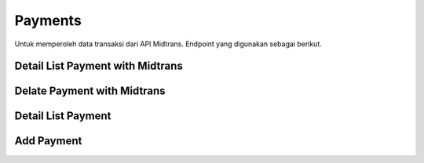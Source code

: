 Payments
++++++++

Untuk memperoleh data transaksi dari API Midtrans. Endpoint yang digunakan sebagai berikut.

Detail List Payment with Midtrans
=================================

.. http:get:: /store/payments/{uuid:id}/

    Mengembalikan data transaksi dari Midtrans.

    .. note::
        Retrieve including updating (using Midtrans get status API) a product payment instance.

    **Penjelasan Parameter URL**

    .. list-table::
      :widths: 15 80
      :header-rows: 1

      * - Parameter
        - Deskripsi
      * - id
        - ID yang memiliki nilai *UUID* untuk mengidentifikasi *payment product*

    **Contoh Response**:

    .. sourcecode:: json

        {
            "id": "3fa85f64-5717-4562-b3fc-2c963f66afa6",
            "user": 0,
            "status": "string",
            "plan": 0,
            "group": 0,
            "period_start": "2022-12-28T08:49:52.858Z",
            "period_end": "2022-12-28T08:49:52.858Z"
        }

Delate Payment with Midtrans
============================

.. http:delete:: /store/payments/{uuid:id}/

    Menghapus data transaksi dari Midtrans.

    .. note::
        Retrieve including updating (using Midtrans get status API) a product payment instance.

    **Penjelasan Parameter URL**

    .. list-table::
      :widths: 15 80
      :header-rows: 1

      * - Parameter
        - Deskripsi
      * - id
        - ID yang memiliki nilai *UUID* untuk mengidentifikasi *payment product*

Detail List Payment
===================

.. http:get:: /store/payments/{uuid:var}/

    Mengembalikan seluruh data transaksi.

    .. note::
        List all product payments transaction.

    **Penjelasan Parameter URL**

    .. list-table::
      :widths: 15 80
      :header-rows: 1

      * - Parameter
        - Deskripsi
      * - search
        - Istilah pencarian
      * - ordering
        - Nilai yang memesan hasil.
      * - page
        - Nomor halaman dalam kumpulan hasil paginasi.
      * - page_size
        - Jumlah hasil halaman yang dikembalikan per halaman.
      * - var
        - var yang memiliki nilai *UUID* untuk mengidentifikasi *payment product*

    **Contoh Response**:

    .. sourcecode:: json

        {
            "count": 0,
            "next": "string",
            "previous": "string",
            "results": [
                    {
                    "id": "3fa85f64-5717-4562-b3fc-2c963f66afa6",
                    "user": 0,
                    "subscription_plan": 0,
                    "transaction_status": "settlement",
                    "transaction_details": {}
                }
            ]
        }

Add Payment
===========

.. http:post:: /store/payments/{uuid:var}/

    Menambahkan data transaksi baru.

    .. note::
        create a new product payment transaction.

    **Penjelasan Parameter URL**

    .. list-table::
      :widths: 15 80
      :header-rows: 1

      * - Parameter
        - Deskripsi
      * - var
        - var yang memiliki nilai *UUID* untuk mengidentifikasi *payment product*

    **Contoh Response**:

    .. sourcecode:: json

        {
            "id": "3fa85f64-5717-4562-b3fc-2c963f66afa6",
            "user": 0,
            "subscription_plan": 0,
            "transaction_status": "settlement",
            "transaction_details": {}
        }